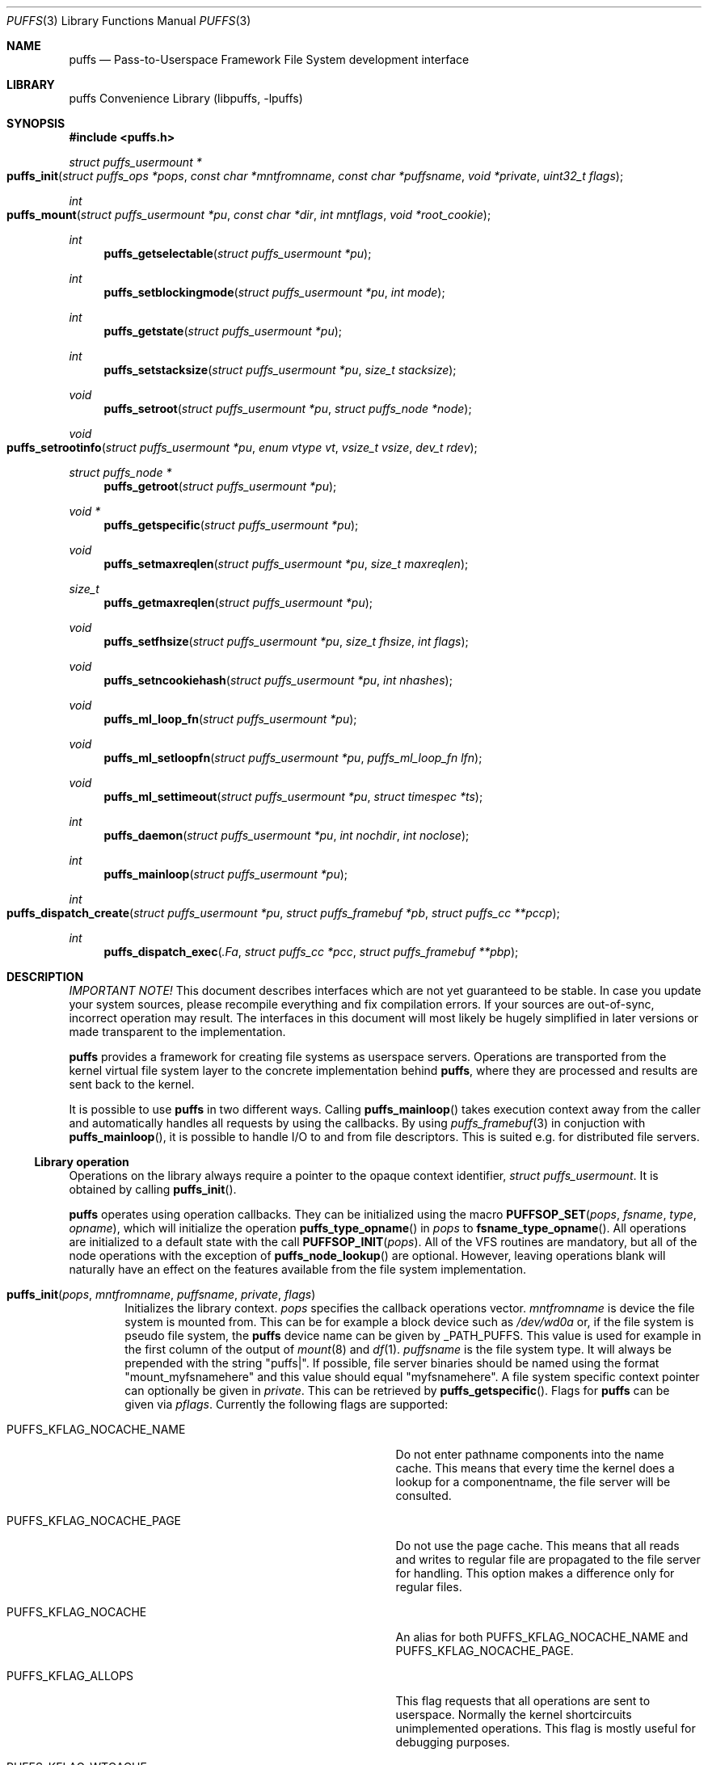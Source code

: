 .\"	$NetBSD: puffs.3,v 1.39 2008/01/28 18:35:50 pooka Exp $
.\"
.\" Copyright (c) 2006, 2007, 2008 Antti Kantee.  All rights reserved.
.\"
.\" Redistribution and use in source and binary forms, with or without
.\" modification, are permitted provided that the following conditions
.\" are met:
.\" 1. Redistributions of source code must retain the above copyright
.\"    notice, this list of conditions and the following disclaimer.
.\" 2. Redistributions in binary form must reproduce the above copyright
.\"    notice, this list of conditions and the following disclaimer in the
.\"    documentation and/or other materials provided with the distribution.
.\"
.\" THIS SOFTWARE IS PROVIDED BY THE AUTHOR AND CONTRIBUTORS ``AS IS'' AND
.\" ANY EXPRESS OR IMPLIED WARRANTIES, INCLUDING, BUT NOT LIMITED TO, THE
.\" IMPLIED WARRANTIES OF MERCHANTABILITY AND FITNESS FOR A PARTICULAR PURPOSE
.\" ARE DISCLAIMED.  IN NO EVENT SHALL THE AUTHOR OR CONTRIBUTORS BE LIABLE
.\" FOR ANY DIRECT, INDIRECT, INCIDENTAL, SPECIAL, EXEMPLARY, OR CONSEQUENTIAL
.\" DAMAGES (INCLUDING, BUT NOT LIMITED TO, PROCUREMENT OF SUBSTITUTE GOODS
.\" OR SERVICES; LOSS OF USE, DATA, OR PROFITS; OR BUSINESS INTERRUPTION)
.\" HOWEVER CAUSED AND ON ANY THEORY OF LIABILITY, WHETHER IN CONTRACT, STRICT
.\" LIABILITY, OR TORT (INCLUDING NEGLIGENCE OR OTHERWISE) ARISING IN ANY WAY
.\" OUT OF THE USE OF THIS SOFTWARE, EVEN IF ADVISED OF THE POSSIBILITY OF
.\" SUCH DAMAGE.
.\"
.Dd January 28, 2008
.Dt PUFFS 3
.Os
.Sh NAME
.Nm puffs
.Nd Pass-to-Userspace Framework File System development interface
.Sh LIBRARY
.Lb libpuffs
.Sh SYNOPSIS
.In puffs.h
.Ft struct puffs_usermount *
.Fo puffs_init
.Fa "struct puffs_ops *pops" "const char *mntfromname" "const char *puffsname"
.Fa "void *private" "uint32_t flags"
.Fc
.Ft int
.Fo puffs_mount
.Fa "struct puffs_usermount *pu" "const char *dir" "int mntflags"
.Fa "void *root_cookie"
.Fc
.Ft int
.Fn puffs_getselectable "struct puffs_usermount *pu"
.Ft int
.Fn puffs_setblockingmode "struct puffs_usermount *pu" "int mode"
.Ft int
.Fn puffs_getstate "struct puffs_usermount *pu"
.Ft int
.Fn puffs_setstacksize "struct puffs_usermount *pu" "size_t stacksize"
.Ft void
.Fn puffs_setroot "struct puffs_usermount *pu" "struct puffs_node *node"
.Ft void
.Fo puffs_setrootinfo
.Fa "struct puffs_usermount *pu" "enum vtype vt" "vsize_t vsize" "dev_t rdev"
.Fc
.Ft struct puffs_node *
.Fn puffs_getroot "struct puffs_usermount *pu"
.Ft void *
.Fn puffs_getspecific "struct puffs_usermount *pu"
.Ft void
.Fn puffs_setmaxreqlen "struct puffs_usermount *pu" "size_t maxreqlen"
.Ft size_t
.Fn puffs_getmaxreqlen "struct puffs_usermount *pu"
.Ft void
.Fn puffs_setfhsize "struct puffs_usermount *pu" "size_t fhsize" "int flags"
.Ft void
.Fn puffs_setncookiehash "struct puffs_usermount *pu" "int nhashes"
.Ft void
.Fn puffs_ml_loop_fn "struct puffs_usermount *pu"
.Ft void
.Fn puffs_ml_setloopfn "struct puffs_usermount *pu" "puffs_ml_loop_fn lfn"
.Ft void
.Fn puffs_ml_settimeout "struct puffs_usermount *pu" "struct timespec *ts"
.Ft int
.Fn puffs_daemon "struct puffs_usermount *pu" "int nochdir" "int noclose"
.Ft int
.Fn puffs_mainloop "struct puffs_usermount *pu"
.Ft int
.Fo puffs_dispatch_create
.Fa "struct puffs_usermount *pu" "struct puffs_framebuf *pb"
.Fa "struct puffs_cc **pccp"
.Fc
.Ft int
.Fn puffs_dispatch_exec .Fa "struct puffs_cc *pcc" "struct puffs_framebuf **pbp"
.Sh DESCRIPTION
.Em IMPORTANT NOTE!
This document describes interfaces which are not yet guaranteed to be
stable.
In case you update your system sources, please recompile everything
and fix compilation errors.
If your sources are out-of-sync, incorrect operation may result.
The interfaces in this document will most likely be hugely simplified
in later versions or made transparent to the implementation.
.Pp
.Nm
provides a framework for creating file systems as userspace servers.
Operations are transported from the kernel virtual file system layer
to the concrete implementation behind
.Nm ,
where they are processed and results are sent back to the kernel.
.Pp
It is possible to use
.Nm
in two different ways.
Calling
.Fn puffs_mainloop
takes execution context away from the caller and automatically handles
all requests by using the callbacks.
By using
.Xr puffs_framebuf 3
in conjuction with
.Fn puffs_mainloop ,
it is possible to handle I/O to and from file descriptors.
This is suited e.g. for distributed file servers.
.Ss Library operation
Operations on the library always require a pointer to the opaque context
identifier,
.Va struct puffs_usermount .
It is obtained by calling
.Fn puffs_init .
.Pp
.Nm
operates using operation callbacks.
They can be initialized using the macro
.Fn PUFFSOP_SET pops fsname type opname ,
which will initialize the operation
.Fn puffs_type_opname
in
.Fa pops
to
.Fn fsname_type_opname .
All operations are initialized to a default state with the call
.Fn PUFFSOP_INIT pops .
All of the VFS routines are mandatory, but all of the node operations
with the exception of
.Fn puffs_node_lookup
are optional.
However, leaving operations blank will naturally have an effect on the
features available from the file system implementation.
.Bl -tag -width xxxx
.It Fn puffs_init pops mntfromname puffsname private flags
Initializes the library context.
.Ar pops
specifies the callback operations vector.
.Ar mntfromname
is device the file system is mounted from.
This can be for example a block device such as
.Pa /dev/wd0a
or, if the file system is pseudo file system, the
.Nm
device name can be given by
.Dv _PATH_PUFFS .
This value is used for example in the first column of the output of
.Xr mount 8
and
.Xr df 1 .
.Ar puffsname
is the file system type.
It will always be prepended with the string "puffs|".
If possible, file server binaries should be named using the format
"mount_myfsnamehere" and this value should equal "myfsnamehere".
A file system specific context pointer can optionally be given in
.Ar private .
This can be retrieved by
.Fn puffs_getspecific .
Flags for
.Nm
can be given via
.Fa pflags .
Currently the following flags are supported:
.Bl -tag -width "XPUFFS_KFLAG_LOOKUP_FULLPNBUF"
.It Dv PUFFS_KFLAG_NOCACHE_NAME
Do not enter pathname components into the name cache.
This means that every time the kernel does a lookup for a
componentname, the file server will be consulted.
.It Dv PUFFS_KFLAG_NOCACHE_PAGE
Do not use the page cache.
This means that all reads and writes to regular file are
propagated to the file server for handling.
This option makes a difference only for regular files.
.It Dv PUFFS_KFLAG_NOCACHE
An alias for both
.Dv PUFFS_KFLAG_NOCACHE_NAME
and
.Dv PUFFS_KFLAG_NOCACHE_PAGE .
.It Dv PUFFS_KFLAG_ALLOPS
This flag requests that all operations are sent to userspace.
Normally the kernel shortcircuits unimplemented operations.
This flag is mostly useful for debugging purposes.
.It Dv PUFFS_KFLAG_WTCACHE
Set the file system cache behavior as write-through.
This means that all writes are immediately issued to the file server
instead of being flushed in file system sync.
This is useful especially for distributed file systems.
.It Dv PUFFS_KFLAG_IAONDEMAND
Issue inactive only on demand.
If a file server defines the inactive method, call it only if the file
server has explicitly requested that inactive be called for the
node in question.
Once inactive has been called for a node, it will not be called
again unless the request to call inactive is reissued by the file server.
See
.Fn puffs_setback
in
.Xr puffs_ops 3
for more information.
.It Dv PUFFS_KFLAG_LOOKUP_FULLPNBUF
This flag affects only the parameter
.Ar pcn to
.Fn puffs_node_lookup .
If this flag is not given, only the next pathname component under
lookup is found from
.Ar pcn-\*[Gt]pcn_name .
If this flag is given, the full path the kernel was
asked to resolve can be found from there.
.It Dv PUFFS_FLAG_BUILDPATH
The framework will build a complete path name, which is supplied
with each operation and can be found from the
.Va pn_po.po_full_pcn
field in a
.Vt struct puffs_node .
The option assumes that the framework can map a cookie to a
.Vt struct puffs_node .
See
.Sx Cookies
for more information on cookie mapping.
See
.Xr puffs_path 3
for more information on library calls involving paths.
.It Dv PUFFS_FLAG_HASHPATH
Calculate a hash of the path into the path object field
.Va po_hash .
This hash value is used by
.Fn puffs_path_walkcmp
to avoid doing a full comparison for every path equal in length to
the one searched for.
Especially if the file system uses the abovementioned function, it
is a good idea to define this flag.
.It Dv PUFFS_FLAG_OPDUMP
This option makes the framework dump a textual representation of
each operation before executing it.
It is useful for debugging purposes.
.El
.El
.Pp
The following functions can be used to query or modify the global
state of the file system.
Note, that all calls are not available at all times.
.Bl -tag -width xxxx
.It Fn puffs_getselectable "pu"
Returns a handle to do I/O multiplexing with:
.Xr select 2 ,
.Xr poll 2 ,
and
.Xr kqueue 2
are all examples of acceptable operations.
.It Fn puffs_setblockingmode "pu" "mode"
Sets the file system upstream access to blocking or non-blocking mode.
Acceptable values for the argument are
.Dv PUFFSDEV_BLOCK
and
.Dv PUFFSDEV_NONBLOCK .
.Pp
This routine can be called only after calling
.Fn puffs_mount .
.It Fn puffs_getstate "pu"
Returns the state of the file system.
It is maintained by the framework and is mostly useful for the framework
itself.
Possible values are
.Dv PUFFS_STATE_BEFOREMOUNT ,
.Dv PUFFS_STATE_RUNNING ,
.Dv PUFFS_STATE_UNMOUNTING
and
.Dv PUFFS_STATE_UNMOUNTED .
.It Fn puffs_setstacksize "pu" "stacksize"
Sets the stack size used when running callbacks.
The default is
.Dv PUFFS_STACKSIZE_DEFAULT
bytes of stack space per request.
The minimum stacksize is architecture-dependent and can be specified
by using the opaque constant
.Dv PUFFS_STACKSIZE_MIN .
.It Fn puffs_setroot "pu" "node"
Sets the root node of mount
.Fa pu
to
.Fa "node" .
Setting the root node is currently required only if the path
framework is used, see
.Xr puffs_path 3 .
.It Fn puffs_setrootinfo pu vt vsize rdev
The default root node is a directory.
In case the file system wants something different, it can call this
function and set the type, size and possible device type to whatever
it wants.
This routine is independent of
.Fn puffs_setroot .
.It Fn puffs_getroot "pu"
Returns the root node set earlier.
.It Fn puffs_getspecific "pu"
Returns the
.Fa private
argument of
.Fn puffs_init .
.It Fn puffs_setmaxreqlen "pu" "maxreqlen"
In case the file system desires a maximum buffer length different from
the default, the amount
.Fa maxreqlen
will be requested from the kernel when the file system is mounted.
.Pp
It is legal to call this function only between
.Fn puffs_init
and
.Fn puffs_mount .
.Pp
.Em NOTE
This does not currently work.
.It Fn puffs_getmaxreqlen "pu"
Returns the maximum request length the kernel will need for a single
request.
.Pp
.Em NOTE
This does not currently work.
.It Fn puffs_setfhsize "pu" "fhsize" "flags"
Sets the desired file handle size.
This must be called if the file system wishes to support NFS exporting
file systems of the
.Fn fh*
family of function calls.
.Pp
In case all nodes in the file system produce the same length file handle,
it must be supplied as
.Fa fhsize .
In this case, the file system may ignore the length parameters in the
file handle callback routines, as the kernel will always pass the
correct length buffer.
However, if the file handle size varies according to file, the argument
.Fa fhsize
defines the maximum size of a file handle for the file system.
In this case the file system must take care of the handle lengths by
itself in the file handle callbacks, see
.Xr puffs_ops 3
for more information.
Also, the flag
.Dv PUFFS_FHFLAG_DYNAMIC
must be provided in the argument
.Fa flags .
.Pp
In case the file system wants to sanity check its file handle lengths
for the limits of NFS, it can supply
.Dv PUFFS_FHFLAG_NFSV2
and
.Dv PUFFS_FHFLAG_NFSV3
in the
.Fa flags
parameter.
It is especially important to note that these are not directly the
limits specified by the protocols, as the kernel uses some bytes from
the buffer space.
In case the file handles are too large, mount will return an error.
.Pp
It is legal to call this function only between
.Fn puffs_init
and
.Fn puffs_mount .
.It Fn puffs_setncookiehash "pu" "ncookiehash"
The parameter
.Fa ncookiehash
controls the amount of hash buckets the kernel has for reverse lookups
from cookie to vnode.
Technically the default is enough, but a memory/time tradeoff can be
made by increasing this for file systems which know they will have
very many active files.
.Pp
It is legal to call this function only between
.Fn puffs_init
and
.Fn puffs_mount .
.El
.Pp
After the correct setup for the library has been established and the
backend has been initialized the file system is made operational by calling
.Fn puffs_mount .
After this function returns the file system should start processing requests.
.Bl -tag -width xxxx
.It Fn puffs_mount pu dir mntflags root_cookie
.Ar pu
is the library context pointer from
.Fn puffs_init .
The argument
.Fa dir
signifies the mount point and
.Fa mntflags
is the flagset given to
.Xr mount 2 .
The value
.Ar root_cookie
will be used as the cookie for the file system root node.
.El
.Ss Using the built-in eventloop
.Bl -tag -width xxxx
.It Fn puffs_ml_loop_fn pu
Loop function signature.
.It Fn puffs_ml_setloopfn pu lfn
Set loop function to
.Ar lfn .
This function is called once each time the event loop loops.
It is not a well-defined interval, but it can be made fairly regular
by setting the loop timeout by
.Fn puffs_ml_settimeout .
.It Fn puffs_ml_settimeout pu ts
Sets the loop timeout to
.Ar ts
or disables it if
.Ar ts
is
.Dv NULL .
This can be used to roughly control how often the loop callback
.Fn lfn
is called
.It Fn puffs_daemon pu nochdir noclose
Detach from the console like
.Fn daemon 3 .
This call synchronizes with
.Fn puffs_mount
and the foreground process does not exit before the file system mount
call has returned from the kernel.
.It Fn puffs_mainloop pu flags
Handle all requests automatically until the file system is unmounted.
It returns 0 if the file system was successfully unmounted or \-1 if it
was killed in action.
.Pp
In case
.Xr puffs_framebuf 3
has been initialized, I/O from the relevant descriptors is processed
automatically by the eventloop.
.It Fn puffs_dispatch_create pu pb pccp
.It Fn puffs_dispatch_exec pcc pbp
In case the use of
.Fn puffs_mainloop
is not possible, requests may be dispatched manually.
However, as this is less efficient than using the mainloop,
it should never be the first preference.
.Pp
Calling 
.Fn puffs_dispatch_create
creates a dispatch request.
The argument
.Ar pb
should contains a valid request and upon success
.Ar pccp
will contain a valid request context.
This context is passed to
.Fn puffs_dispatch_exec
to execute the request.
If the request yielded before completing, the routine returns 0,
otherwise 1.
When the routine completes,
.Ar pcc
is made invalid and a pointer to the processed buffer is placed in
.Ar pbp .
It is the responsibility of the caller to send the response (if
necessary) and destroy the buffer.
.Pp
See
.Xr puffs_cc 3
and
.Xr puffs_framebuf 3
for further information.
.El
.Ss Cookies
Every file (regular file, directory, device node, ...) instance is
attached to the kernel using a cookie.
A cookie should uniquely map to a file during its lifetime.
If file instances are kept in memory, a simple strategy is to use
the virtual address of the structure describing the file.
The cookie can be recycled when
.Fn puffs_node_reclaim
is called for a node.
.Pp
For some operations (such as building paths) the framework needs to map
the cookie to the framework-level structure describing a file,
.Vt struct puffs_node .
It is advisable to simply use the
.Vt struct puffs_node
address as a cookie and store file system specific data in the private
portion of
.Vt struct puffs_node .
The library assumes this by default.
If it is not desirable, the file system implementation can call
.Fn puffs_set_cookiemap
to provide an alternative cookie-to-node mapping function.
.Sh SEE ALSO
.Xr mount 2 ,
.Xr puffs_cc 3 ,
.Xr puffs_cred 3 ,
.Xr puffs_flush 3 ,
.Xr puffs_framebuf 3 ,
.Xr puffs_node 3 ,
.Xr puffs_ops 3 ,
.Xr puffs_path 3 ,
.Xr puffs_suspend 3 ,
.Xr refuse 3 ,
.Xr puffs 4
.Rs
.%A Antti Kantee
.%D March 2007
.%J Proceedings of AsiaBSDCon 2007
.%P pp. 29-42
.%T puffs - Pass-to-Userspace Framework File System
.Re
.Rs
.%A Antti Kantee
.%D September 2007
.%I Helsinki University of Technology
.%R Tech Report TKK-TKO-B157
.%T Using puffs for Implementing Client-Server Distributed File Systems
.Re
.Rs
.%A Antti Kantee
.%A Alistair Crooks
.%D September 2007
.%J EuroBSDCon 2007
.%T ReFUSE: Userspace FUSE Reimplementation Using puffs
.Re
.Sh HISTORY
An unsupported experimental version of
.Nm
first appeared in
.Nx 4.0 .
.Sh AUTHORS
.An Antti Kantee Aq pooka@iki.fi
.Sh BUGS
Under construction.
